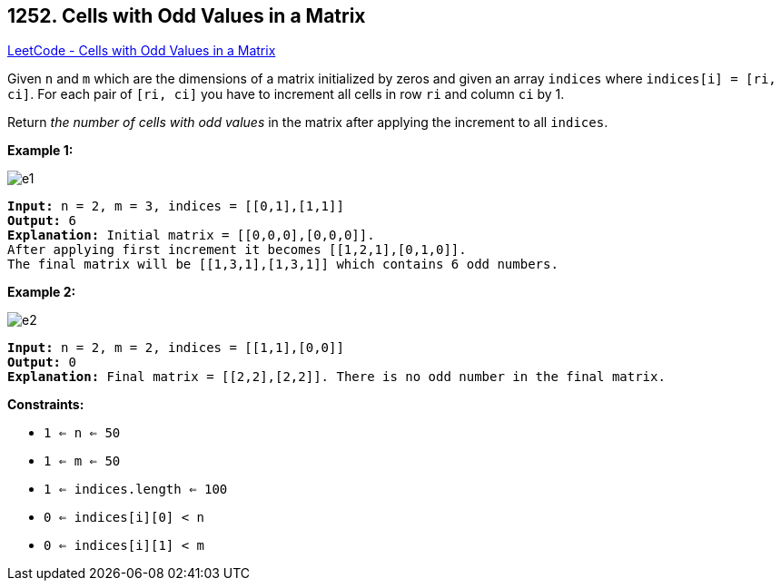 == 1252. Cells with Odd Values in a Matrix

https://leetcode.com/problems/cells-with-odd-values-in-a-matrix/[LeetCode - Cells with Odd Values in a Matrix]

Given `n` and `m` which are the dimensions of a matrix initialized by zeros and given an array `indices` where `indices[i] = [ri, ci]`. For each pair of `[ri, ci]` you have to increment all cells in row `ri` and column `ci` by 1.

Return _the number of cells with odd values_ in the matrix after applying the increment to all `indices`.

 
*Example 1:*

image::https://assets.leetcode.com/uploads/2019/10/30/e1.png[]

[subs="verbatim,quotes,macros"]
----
*Input:* n = 2, m = 3, indices = [[0,1],[1,1]]
*Output:* 6
*Explanation:* Initial matrix = [[0,0,0],[0,0,0]].
After applying first increment it becomes [[1,2,1],[0,1,0]].
The final matrix will be [[1,3,1],[1,3,1]] which contains 6 odd numbers.
----

*Example 2:*

image::https://assets.leetcode.com/uploads/2019/10/30/e2.png[]

[subs="verbatim,quotes,macros"]
----
*Input:* n = 2, m = 2, indices = [[1,1],[0,0]]
*Output:* 0
*Explanation:* Final matrix = [[2,2],[2,2]]. There is no odd number in the final matrix.
----

 
*Constraints:*


* `1 <= n <= 50`
* `1 <= m <= 50`
* `1 <= indices.length <= 100`
* `0 <= indices[i][0] < n`
* `0 <= indices[i][1] < m`


